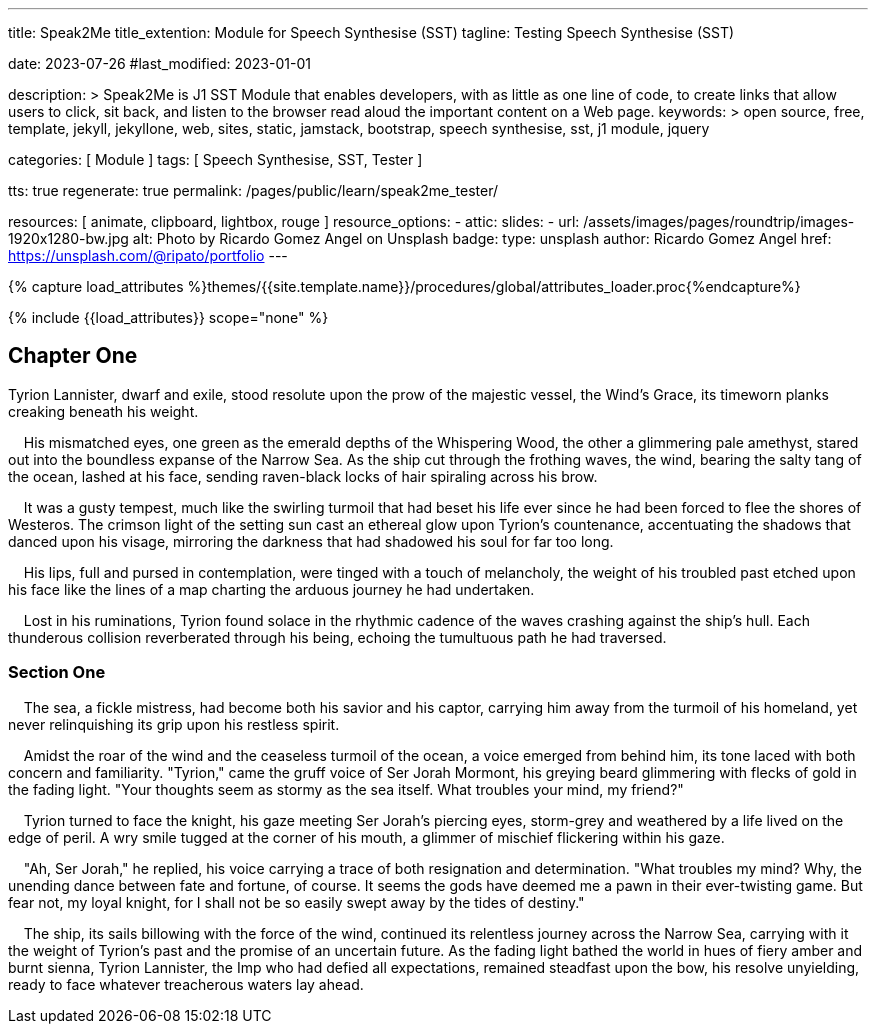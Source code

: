 ---
title:                                  Speak2Me
title_extention:                        Module for Speech Synthesise (SST)
tagline:                                Testing Speech Synthesise (SST)

date:                                   2023-07-26
#last_modified:                         2023-01-01

description: >
                                        Speak2Me is J1 SST Module that enables developers,
                                        with as little as one line of code, to create links
                                        that allow users to click, sit back, and listen to
                                        the browser read aloud the important content on
                                        a Web page.
keywords: >
                                        open source, free, template, jekyll, jekyllone, web,
                                        sites, static, jamstack, bootstrap,
                                        speech synthesise, sst, j1 module, jquery

categories:                             [ Module ]
tags:                                   [ Speech Synthesise, SST, Tester ]

tts:                                    true
regenerate:                             true
permalink:                              /pages/public/learn/speak2me_tester/

resources:                              [ animate, clipboard, lightbox, rouge ]
resource_options:
  - attic:
      slides:
        - url:                          /assets/images/pages/roundtrip/images-1920x1280-bw.jpg
          alt:                          Photo by Ricardo Gomez Angel on Unsplash
          badge:
            type:                       unsplash
            author:                     Ricardo Gomez Angel
            href:                       https://unsplash.com/@ripato/portfolio
---

// Page Initializer
// =============================================================================
// Enable the Liquid Preprocessor
:page-liquid:

// Set (local) page attributes here
// -----------------------------------------------------------------------------
// :page--attr:                         <attr-value>

//  Load Liquid procedures
// -----------------------------------------------------------------------------
{% capture load_attributes %}themes/{{site.template.name}}/procedures/global/attributes_loader.proc{%endcapture%}

// Load page attributes
// -----------------------------------------------------------------------------
{% include {{load_attributes}} scope="none" %}

// Page content
// ~~~~~~~~~~~~~~~~~~~~~~~~~~~~~~~~~~~~~~~~~~~~~~~~~~~~~~~~~~~~~~~~~~~~~~~~~~~~~
// https://github.com/mdn/dom-examples/tree/main/web-speech-api
// https://mdn.github.io/dom-examples/web-speech-api/speak-easy-synthesis/
// https://stackoverflow.com/questions/11279291/a-good-text-to-speech-javascript-library
// https://github.com/acoti/articulate.js
// https://codepen.io/meetselva/pen/EVaLmP


// Include sub-documents (if any)
// -----------------------------------------------------------------------------
== Chapter One

Tyrion Lannister, dwarf and exile, stood resolute upon the prow of
the majestic vessel, the Wind's Grace, its timeworn planks creaking
beneath his weight.

    His mismatched eyes, one green as the emerald depths of the
Whispering Wood, the other a glimmering pale amethyst, stared out into
the boundless expanse of the Narrow Sea. As the ship cut through the
frothing waves, the wind, bearing the salty tang of the ocean, lashed at
his face, sending raven-black locks of hair spiraling across his brow.

    It was a gusty tempest, much like the swirling turmoil that had
beset his life ever since he had been forced to flee the shores of
Westeros. The crimson light of the setting sun cast an ethereal glow
upon Tyrion's countenance, accentuating the shadows that danced upon his
visage, mirroring the darkness that had shadowed his soul for far too
long.

    His lips, full and pursed in contemplation, were tinged with a touch
of melancholy, the weight of his troubled past etched upon his face like
the lines of a map charting the arduous journey he had undertaken.

    Lost in his ruminations, Tyrion found solace in the rhythmic cadence
of the waves crashing against the ship's hull. Each thunderous collision
reverberated through his being, echoing the tumultuous path he had
traversed.

=== Section One

    The sea, a fickle mistress, had become both his savior and his
captor, carrying him away from the turmoil of his homeland, yet never
relinquishing its grip upon his restless spirit.

    Amidst the roar of the wind and the ceaseless turmoil of the ocean,
a voice emerged from behind him, its tone laced with both concern and
familiarity. "Tyrion," came the gruff voice of Ser Jorah Mormont, his
greying beard glimmering with flecks of gold in the fading light. "Your
thoughts seem as stormy as the sea itself. What troubles your mind, my
friend?"

    Tyrion turned to face the knight, his gaze meeting Ser Jorah's
piercing eyes, storm-grey and weathered by a life lived on the edge of
peril. A wry smile tugged at the corner of his mouth, a glimmer of
mischief flickering within his gaze.

    "Ah, Ser Jorah," he replied, his voice carrying a trace of both
resignation and determination. "What troubles my mind? Why, the unending
dance between fate and fortune, of course. It seems the gods have deemed
me a pawn in their ever-twisting game. But fear not, my loyal knight,
for I shall not be so easily swept away by the tides of destiny."

    The ship, its sails billowing with the force of the wind, continued
its relentless journey across the Narrow Sea, carrying with it the
weight of Tyrion's past and the promise of an uncertain future. As the
fading light bathed the world in hues of fiery amber and burnt sienna,
Tyrion Lannister, the Imp who had defied all expectations, remained
steadfast upon the bow, his resolve unyielding, ready to face whatever
treacherous waters lay ahead.
